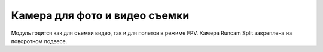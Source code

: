 Камера для фото и видео съемки
==============================

.. image:: /_static/images/videocamera.png
	:align: center

Модуль годится как для съемки видео, так и для полетов в режиме FPV. Камера Runcam Split закреплена на поворотном подвесе. 


